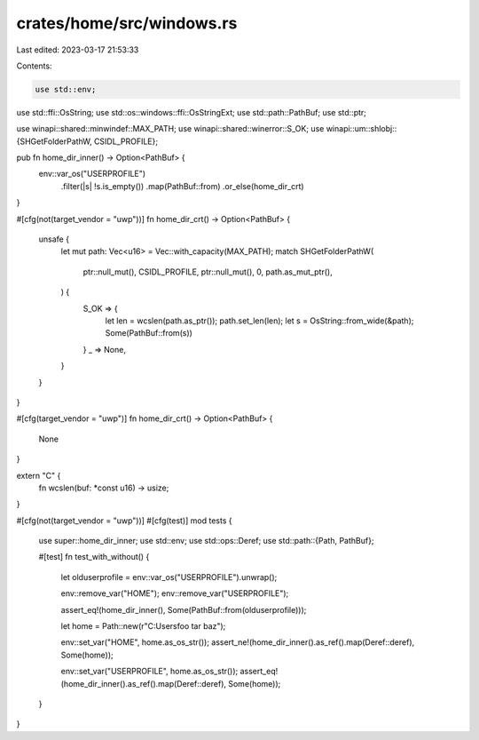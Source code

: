 crates/home/src/windows.rs
==========================

Last edited: 2023-03-17 21:53:33

Contents:

.. code-block:: rs

    use std::env;
use std::ffi::OsString;
use std::os::windows::ffi::OsStringExt;
use std::path::PathBuf;
use std::ptr;

use winapi::shared::minwindef::MAX_PATH;
use winapi::shared::winerror::S_OK;
use winapi::um::shlobj::{SHGetFolderPathW, CSIDL_PROFILE};

pub fn home_dir_inner() -> Option<PathBuf> {
    env::var_os("USERPROFILE")
        .filter(|s| !s.is_empty())
        .map(PathBuf::from)
        .or_else(home_dir_crt)
}

#[cfg(not(target_vendor = "uwp"))]
fn home_dir_crt() -> Option<PathBuf> {
    unsafe {
        let mut path: Vec<u16> = Vec::with_capacity(MAX_PATH);
        match SHGetFolderPathW(
            ptr::null_mut(),
            CSIDL_PROFILE,
            ptr::null_mut(),
            0,
            path.as_mut_ptr(),
        ) {
            S_OK => {
                let len = wcslen(path.as_ptr());
                path.set_len(len);
                let s = OsString::from_wide(&path);
                Some(PathBuf::from(s))
            }
            _ => None,
        }
    }
}

#[cfg(target_vendor = "uwp")]
fn home_dir_crt() -> Option<PathBuf> {
    None
}

extern "C" {
    fn wcslen(buf: *const u16) -> usize;
}

#[cfg(not(target_vendor = "uwp"))]
#[cfg(test)]
mod tests {
    use super::home_dir_inner;
    use std::env;
    use std::ops::Deref;
    use std::path::{Path, PathBuf};

    #[test]
    fn test_with_without() {
        let olduserprofile = env::var_os("USERPROFILE").unwrap();

        env::remove_var("HOME");
        env::remove_var("USERPROFILE");

        assert_eq!(home_dir_inner(), Some(PathBuf::from(olduserprofile)));

        let home = Path::new(r"C:\Users\foo tar baz");

        env::set_var("HOME", home.as_os_str());
        assert_ne!(home_dir_inner().as_ref().map(Deref::deref), Some(home));

        env::set_var("USERPROFILE", home.as_os_str());
        assert_eq!(home_dir_inner().as_ref().map(Deref::deref), Some(home));
    }
}


